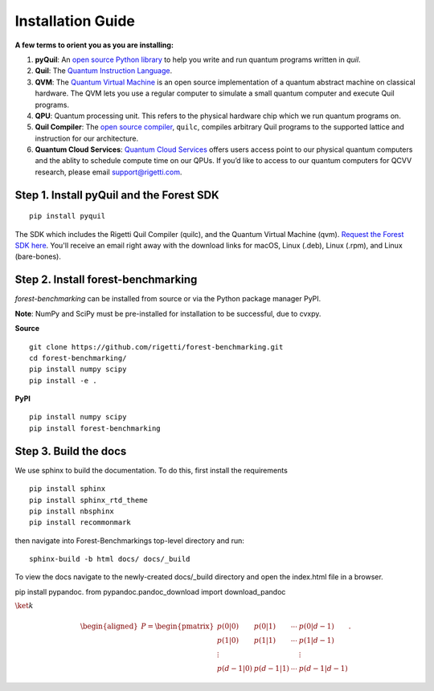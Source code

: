 Installation Guide
==================

**A few terms to orient you as you are installing:**

1. **pyQuil**: An `open source Python library  <http://github.com/rigetti/pyquil>`_ to help you write and run quantum programs written in *quil*.
2. **Quil**: The `Quantum Instruction Language <https://arxiv.org/abs/1608.03355>`__. 
3. **QVM**: The `Quantum Virtual Machine <https://github.com/rigetti/qvm>`__ is an open source implementation of a quantum abstract machine on classical hardware. The QVM lets you use a regular computer to simulate a small quantum computer and execute Quil programs.
4. **QPU**: Quantum processing unit. This refers to the physical hardware chip which we run quantum programs on.
5. **Quil Compiler**: The `open source compiler <https://github.com/rigetti/quilc>`__, ``quilc``, compiles arbitrary Quil programs to the supported lattice and instruction for our architecture. 
6. **Quantum Cloud Services**: `Quantum Cloud Services <http://rigetti.com/qcs>`_ offers users access point to our physical quantum computers and the ablity to schedule compute time on our QPUs.  If you’d like to access to our quantum computers for QCVV research, please email support@rigetti.com.



Step 1. Install pyQuil and the Forest SDK
-----------------------------------------
::

	pip install pyquil

The SDK which includes the Rigetti Quil Compiler (quilc), and the Quantum Virtual Machine (qvm). `Request the Forest SDK here <http://rigetti.com/forest>`__. You'll receive an email right away with the download links for macOS, Linux (.deb), Linux (.rpm), and Linux (bare-bones).


Step 2. Install forest-benchmarking
-----------------------------------
`forest-benchmarking` can be installed from source or via the Python package manager PyPI.

**Note**: NumPy and SciPy must be pre-installed for installation to be successful, due to cvxpy.

**Source**

::

	git clone https://github.com/rigetti/forest-benchmarking.git
	cd forest-benchmarking/
	pip install numpy scipy
	pip install -e .


**PyPI**

::

		pip install numpy scipy
		pip install forest-benchmarking




Step 3. Build the docs
----------------------
We use sphinx to build the documentation. To do this, first  install the requirements

::
	
	pip install sphinx
	pip install sphinx_rtd_theme
	pip install nbsphinx
	pip install recommonmark
	
then navigate into Forest-Benchmarkings top-level directory and run:

::

		sphinx-build -b html docs/ docs/_build

To view the docs navigate to the newly-created docs/_build directory and open the index.html file in a browser.



pip install pypandoc.
from pypandoc.pandoc_download import download_pandoc


:math:`\ket{k}`

.. math::

   \begin{aligned}
        P = \begin{pmatrix}
               p(0 | 0)   & p(0 | 1)   & \cdots & p(0 | {d-1})  \\
               p(1 | 0)   & p(1 | 1)   & \cdots & p(1 | {d-1})  \\
               \vdots       &              &        & \vdots          \\
               p(d-1 | 0) & p(d-1 | 1) & \cdots & p(d-1 | {d-1})
           \end{pmatrix}.\end{aligned}